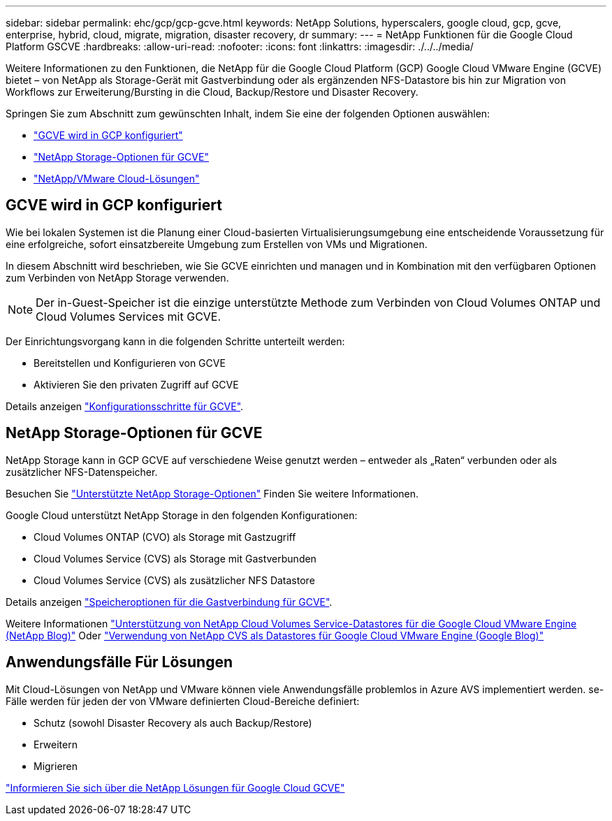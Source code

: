 ---
sidebar: sidebar 
permalink: ehc/gcp/gcp-gcve.html 
keywords: NetApp Solutions, hyperscalers, google cloud, gcp, gcve, enterprise, hybrid, cloud, migrate, migration, disaster recovery, dr 
summary:  
---
= NetApp Funktionen für die Google Cloud Platform GSCVE
:hardbreaks:
:allow-uri-read: 
:nofooter: 
:icons: font
:linkattrs: 
:imagesdir: ./../../media/


[role="lead"]
Weitere Informationen zu den Funktionen, die NetApp für die Google Cloud Platform (GCP) Google Cloud VMware Engine (GCVE) bietet – von NetApp als Storage-Gerät mit Gastverbindung oder als ergänzenden NFS-Datastore bis hin zur Migration von Workflows zur Erweiterung/Bursting in die Cloud, Backup/Restore und Disaster Recovery.

Springen Sie zum Abschnitt zum gewünschten Inhalt, indem Sie eine der folgenden Optionen auswählen:

* link:#config["GCVE wird in GCP konfiguriert"]
* link:#datastore["NetApp Storage-Optionen für GCVE"]
* link:#solutions["NetApp/VMware Cloud-Lösungen"]




== GCVE wird in GCP konfiguriert

Wie bei lokalen Systemen ist die Planung einer Cloud-basierten Virtualisierungsumgebung eine entscheidende Voraussetzung für eine erfolgreiche, sofort einsatzbereite Umgebung zum Erstellen von VMs und Migrationen.

In diesem Abschnitt wird beschrieben, wie Sie GCVE einrichten und managen und in Kombination mit den verfügbaren Optionen zum Verbinden von NetApp Storage verwenden.


NOTE: Der in-Guest-Speicher ist die einzige unterstützte Methode zum Verbinden von Cloud Volumes ONTAP und Cloud Volumes Services mit GCVE.

Der Einrichtungsvorgang kann in die folgenden Schritte unterteilt werden:

* Bereitstellen und Konfigurieren von GCVE
* Aktivieren Sie den privaten Zugriff auf GCVE


Details anzeigen link:gcp-setup.html["Konfigurationsschritte für GCVE"].



== NetApp Storage-Optionen für GCVE

NetApp Storage kann in GCP GCVE auf verschiedene Weise genutzt werden – entweder als „Raten“ verbunden oder als zusätzlicher NFS-Datenspeicher.

Besuchen Sie link:../ehc-support-configs.html["Unterstützte NetApp Storage-Optionen"] Finden Sie weitere Informationen.

Google Cloud unterstützt NetApp Storage in den folgenden Konfigurationen:

* Cloud Volumes ONTAP (CVO) als Storage mit Gastzugriff
* Cloud Volumes Service (CVS) als Storage mit Gastverbunden
* Cloud Volumes Service (CVS) als zusätzlicher NFS Datastore


Details anzeigen link:gcp-guest.html["Speicheroptionen für die Gastverbindung für GCVE"].

Weitere Informationen link:https://www.netapp.com/blog/cloud-volumes-service-google-cloud-vmware-engine/["Unterstützung von NetApp Cloud Volumes Service-Datastores für die Google Cloud VMware Engine (NetApp Blog)"^] Oder link:https://cloud.google.com/blog/products/compute/how-to-use-netapp-cvs-as-datastores-with-vmware-engine["Verwendung von NetApp CVS als Datastores für Google Cloud VMware Engine (Google Blog)"^]



== Anwendungsfälle Für Lösungen

Mit Cloud-Lösungen von NetApp und VMware können viele Anwendungsfälle problemlos in Azure AVS implementiert werden. se-Fälle werden für jeden der von VMware definierten Cloud-Bereiche definiert:

* Schutz (sowohl Disaster Recovery als auch Backup/Restore)
* Erweitern
* Migrieren


link:gcp-solutions.html["Informieren Sie sich über die NetApp Lösungen für Google Cloud GCVE"]
